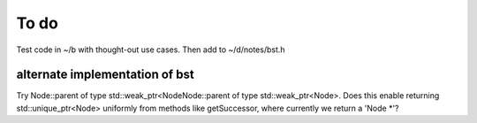 To do
=====

Test code in ~/b with thought-out use cases. Then add to ~/d/notes/bst.h


alternate implementation of bst
-------------------------------

Try Node::parent of type std::weak_ptr<NodeNode::parent of type std::weak_ptr<Node>. Does this enable returning std::unique_ptr<Node> uniformly from methods like getSuccessor, where currently we return a 'Node *'?
